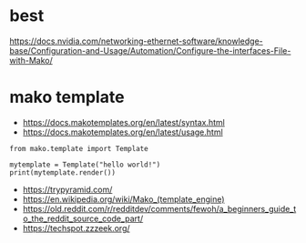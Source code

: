 * best

https://docs.nvidia.com/networking-ethernet-software/knowledge-base/Configuration-and-Usage/Automation/Configure-the-interfaces-File-with-Mako/

* mako template

- https://docs.makotemplates.org/en/latest/syntax.html
- https://docs.makotemplates.org/en/latest/usage.html

#+BEGIN_SRC 
from mako.template import Template

mytemplate = Template("hello world!")
print(mytemplate.render())
#+END_SRC

- https://trypyramid.com/
- https://en.wikipedia.org/wiki/Mako_(template_engine)
- https://old.reddit.com/r/redditdev/comments/fewoh/a_beginners_guide_to_the_reddit_source_code_part/
- https://techspot.zzzeek.org/
